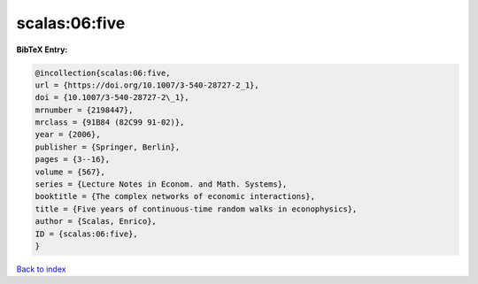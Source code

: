 scalas:06:five
==============

.. :cite:t:`scalas:06:five`

.. bibliography:: ../../All.bib

**BibTeX Entry:**

.. code-block:: bibtex

   @incollection{scalas:06:five,
   url = {https://doi.org/10.1007/3-540-28727-2_1},
   doi = {10.1007/3-540-28727-2\_1},
   mrnumber = {2198447},
   mrclass = {91B84 (82C99 91-02)},
   year = {2006},
   publisher = {Springer, Berlin},
   pages = {3--16},
   volume = {567},
   series = {Lecture Notes in Econom. and Math. Systems},
   booktitle = {The complex networks of economic interactions},
   title = {Five years of continuous-time random walks in econophysics},
   author = {Scalas, Enrico},
   ID = {scalas:06:five},
   }

`Back to index <../index>`_

